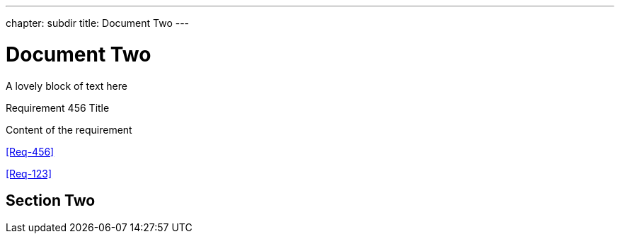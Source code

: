 ---
chapter: subdir
title: Document Two
---


= Document Two

A lovely block of text here


.Requirement 456 Title
[req,id=456,version=1]
--
Content of the requirement
--


<<Req-456>>

<<Req-123>>


== Section Two